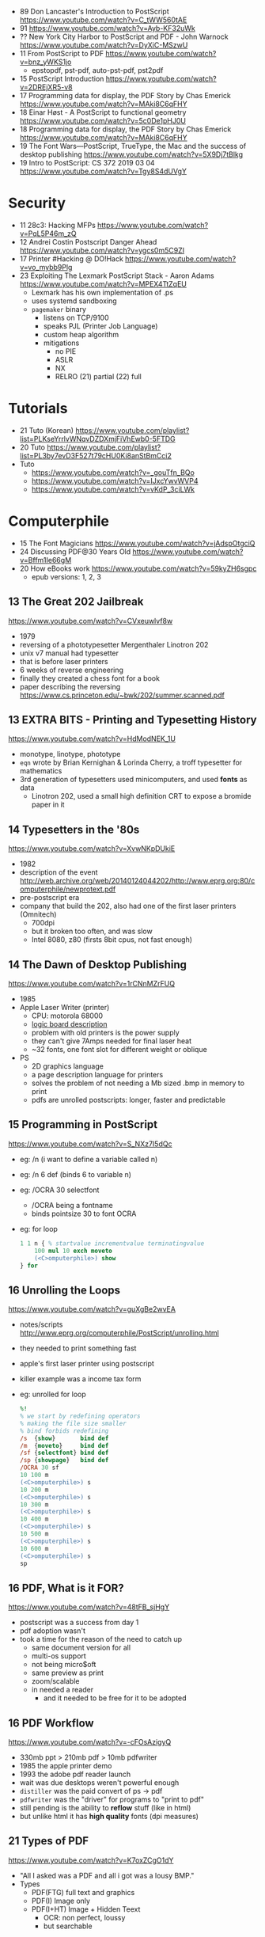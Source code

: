 - 89 Don Lancaster's Introduction to PostScript https://www.youtube.com/watch?v=C_tWW560tAE
- 91 https://www.youtube.com/watch?v=Ayb-KF32uWk
- ?? New York City Harbor to PostScript and PDF - John Warnock https://www.youtube.com/watch?v=DyXiC-MSzwU
- 11 From PostScript to PDF https://www.youtube.com/watch?v=bnz_yWKS1jo
  - epstopdf, pst-pdf, auto-pst-pdf, pst2pdf
- 15 PostScript Introduction https://www.youtube.com/watch?v=2DREjXR5-v8
- 17 Programming data for display, the PDF Story by Chas Emerick https://www.youtube.com/watch?v=MAki8C6qFHY
- 18 Einar Høst - A PostScript to functional geometry https://www.youtube.com/watch?v=5c0De1pHJ0U
- 18 Programming data for display, the PDF Story by Chas Emerick https://www.youtube.com/watch?v=MAki8C6qFHY
- 19 The Font Wars—PostScript, TrueType, the Mac and the success of desktop publishing https://www.youtube.com/watch?v=5X9Dj7tBlkg
- 19 Intro to PostScript: CS 372 2019 03 04 https://www.youtube.com/watch?v=Tgy8S4dUVgY

* Security
- 11 28c3: Hacking MFPs https://www.youtube.com/watch?v=PqL5P46m_zQ
- 12 Andrei Costin Postscript Danger Ahead https://www.youtube.com/watch?v=ygcs0m5C9ZI
- 17 Printer #Hacking @ DO!Hack https://www.youtube.com/watch?v=vo_mybb9Plg
- 23 Exploiting The Lexmark PostScript Stack - Aaron Adams https://www.youtube.com/watch?v=MPEX4TtZqEU
  - Lexmark has his own implementation of .ps
  - uses systemd sandboxing
  - ~pagemaker~ binary
    - listens on TCP/9100
    - speaks PJL (Printer Job Language)
    - custom heap algorithm
    - mitigations
      - no PIE
      - ASLR
      - NX
      - RELRO (21) partial (22) full
* Tutorials

- 21 Tuto (Korean) https://www.youtube.com/playlist?list=PLKseYrrlvWNqvDZDXmjFiVhEwb0-5FTDG
- 20 Tuto https://www.youtube.com/playlist?list=PL3by7evD3F527t79cHU0Ki8anStBmCci2
- Tuto
  - https://www.youtube.com/watch?v=_gouTfn_BQo
  - https://www.youtube.com/watch?v=IJxcYwvWVP4
  - https://www.youtube.com/watch?v=vKdP_3ciLWk

* Computerphile

- 15 The Font Magicians https://www.youtube.com/watch?v=jAdspOtgciQ
- 24 Discussing PDF@30 Years Old https://www.youtube.com/watch?v=Bffm1Ie66gM
- 20 How eBooks work https://www.youtube.com/watch?v=59kyZH6sgpc
  - epub versions: 1, 2, 3

** 13 The Great 202 Jailbreak
https://www.youtube.com/watch?v=CVxeuwlvf8w
  - 1979
  - reversing of a phototypesetter Mergenthaler Linotron 202
  - unix v7 manual had typesetter
  - that is before laser printers
  - 6 weeks of reverse engineering
  - finally they created a chess font for a book
  - paper describing the reversing https://www.cs.princeton.edu/~bwk/202/summer.scanned.pdf
** 13 EXTRA BITS - Printing and Typesetting History
https://www.youtube.com/watch?v=HdModNEK_1U
  - monotype, linotype, phototype
  - ~eqn~ wrote by Brian Kernighan & Lorinda Cherry, a troff typesetter for mathematics
  - 3rd generation of typesetters used minicomputers, and used *fonts* as data
    - Linotron 202, used a small high definition CRT to expose a bromide paper in it
** 14 Typesetters in the '80s
https://www.youtube.com/watch?v=XvwNKpDUkiE
  - 1982
  - description of the event http://web.archive.org/web/20140124044202/http://www.eprg.org:80/computerphile/newprotext.pdf
  - pre-postscript era
  - company that build the 202, also had one of the first laser printers (Omnitech)
    - 700dpi
    - but it broken too often, and was slow
    - Intel 8080, z80 (firsts 8bit cpus, not fast enough)
** 14 The Dawn of Desktop Publishing
https://www.youtube.com/watch?v=1rCNnMZrFUQ
  - 1985
  - Apple Laser Writer (printer)
    - CPU: motorola 68000
    - [[https://youtu.be/1rCNnMZrFUQ?t=453][logic board description]]
    - problem with old printers is the power supply
    - they can't give 7Amps needed for final laser heat
    - ~32 fonts, one font slot for different weight or oblique
  - PS
    - 2D graphics language
    - a page description language for printers
    - solves the problem of not needing a Mb sized .bmp in memory to print
    - pdfs are unrolled postscripts: longer, faster and predictable
** 15 Programming in PostScript
https://www.youtube.com/watch?v=S_NXz7I5dQc
- eg: /n (i want to define a variable called n)
- eg: /n 6 def (binds 6 to variable n)
- eg: /OCRA 30 selectfont
  - /OCRA being a fontname
  - binds pointsize 30 to font OCRA
- eg: for loop
  #+begin_src ps
    1 1 n { % startvalue incrementvalue terminatingvalue
        100 mul 10 exch moveto
        (<C>omputerphile>) show
    } for
  #+end_src

** 16 Unrolling the Loops
https://www.youtube.com/watch?v=guXgBe2wvEA
- notes/scripts http://www.eprg.org/computerphile/PostScript/unrolling.html
- they needed to print something fast
- apple's first laser printer using postscript
- killer example was a income tax form
- eg: unrolled for loop
  #+begin_src ps
    %!
    % we start by redefining operators
    % making the file size smaller
    % bind forbids redefining
    /s  {show}       bind def
    /m  {moveto}     bind def
    /sf {selectfont} bind def
    /sp {showpage}   bind def
    /OCRA 30 sf
    10 100 m
    (<C>omputerphile>) s
    10 200 m
    (<C>omputerphile>) s
    10 300 m
    (<C>omputerphile>) s
    10 400 m
    (<C>omputerphile>) s
    10 500 m
    (<C>omputerphile>) s
    10 600 m
    (<C>omputerphile>) s
    sp
  #+end_src

** 16 PDF, What is it FOR?
https://www.youtube.com/watch?v=48tFB_sjHgY
- postscript was a success from day 1
- pdf adoption wasn't
- took a time for the reason of the need to catch up
  - same document version for all
  - multi-os support
  - not being micro$oft
  - same preview as print
  - zoom/scalable
  - in needed a reader
    - and it needed to be free for it to be adopted
** 16 PDF Workflow
https://www.youtube.com/watch?v=-cFOsAzigyQ
- 330mb ppt > 210mb pdf > 10mb pdfwriter
- 1985 the apple printer demo
- 1993 the adobe pdf reader launch
- wait was due desktops weren't powerful enough
- ~distiller~ was the paid convert of ps -> pdf
- ~pdfwriter~ was the "driver" for programs to "print to pdf"
- still pending is the ability to *reflow* stuff (like in html)
- but unlike html it has *high quality* fonts (dpi measures)
** 21 Types of PDF
https://www.youtube.com/watch?v=K7oxZCgO1dY
- "All I asked was a PDF and all i got was a lousy BMP."
- Types
  - PDF(FTG) full text and graphics
  - PDF(I) Image only
  - PDF(I+HT) Image + Hidden Teext
    - OCR: non perfect, loussy
    - but searchable
